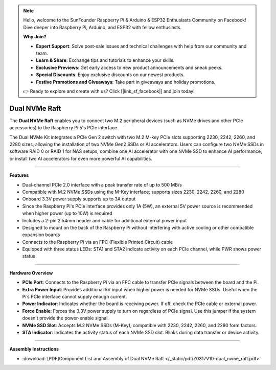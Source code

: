 .. note::

    Hello, welcome to the SunFounder Raspberry Pi & Arduino & ESP32 Enthusiasts Community on Facebook! Dive deeper into Raspberry Pi, Arduino, and ESP32 with fellow enthusiasts.

    **Why Join?**

    - **Expert Support**: Solve post-sale issues and technical challenges with help from our community and team.
    - **Learn & Share**: Exchange tips and tutorials to enhance your skills.
    - **Exclusive Previews**: Get early access to new product announcements and sneak peeks.
    - **Special Discounts**: Enjoy exclusive discounts on our newest products.
    - **Festive Promotions and Giveaways**: Take part in giveaways and holiday promotions.

    👉 Ready to explore and create with us? Click [|link_sf_facebook|] and join today!


Dual NVMe Raft
===============================================


.. image:: img/O0917V10-pic.png

The **Dual NVMe Raft** enables you to connect two M.2 peripheral devices (such as NVMe drives and other PCIe accessories) to the Raspberry Pi 5's PCIe interface.

The Dual NVMe Kit integrates a PCIe Gen 2 switch with two M.2 M-key PCIe slots supporting 2230, 2242, 2260, and 2280 sizes, allowing the installation of two NVMe Gen2 SSDs or AI accelerators.  
Users can configure two NVMe SSDs in software RAID 0 or RAID 1 for NAS setups, combine one AI accelerator with one NVMe SSD to enhance AI performance, or install two AI accelerators for even more powerful AI capabilities.

-----------------------------------------------------------------------

**Features**

- Dual-channel PCIe 2.0 interface with a peak transfer rate of up to 500 MB/s
- Compatible with M.2 NVMe SSDs using the M-Key interface; supports sizes 2230, 2242, 2260, and 2280
- Onboard 3.3V power supply supports up to 3A output
- Since the Raspberry Pi's PCIe interface provides only 1A (5W), an external 5V power source is recommended when higher power (up to 10W) is required
- Includes a 2-pin 2.54mm header and cable for additional external power input
- Designed to mount on the back of the Raspberry Pi without interfering with active cooling or other compatible expansion boards
- Connects to the Raspberry Pi via an FPC (Flexible Printed Circuit) cable
- Equipped with three status LEDs: STA1 and STA2 indicate activity on each PCIe channel, while PWR shows power status

-----------------------------------------------------------------------


**Hardware Overview**


.. image:: img/O0917V10.png


* **PCIe Port**: Connects to the Raspberry Pi via an FPC cable to transfer PCIe signals between the board and the Pi.
* **Extra Power Input**: Provides additional 5V input when higher power is needed for NVMe SSDs. Useful when the Pi’s PCIe interface cannot supply enough current.
* **Power Indicator**: Indicates whether the board is receiving power. If off, check the PCIe cable or external power.
* **Force Enable**: Forces the 3.3V power supply to turn on regardless of PCIe signal. Use this jumper if the system doesn't provide the power-enable signal.
* **NVMe SSD Slot**: Accepts M.2 NVMe SSDs (M-Key), compatible with 2230, 2242, 2260, and 2280 form factors.
* **STA Indicator**: Indicates the activity status of each NVMe SSD slot. Blinks during data transfer or device activity.



-----------------------------------------------------------------------

**Assembly Instructions**

* :download:`[PDF]Component List and Assembly of Dual NVMe Raft </_static/pdf/Z0317V10-dual_nvme_raft.pdf>`




